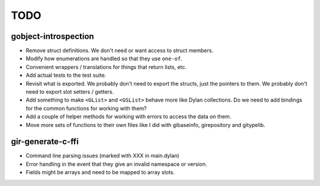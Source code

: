 TODO
====

gobject-introspection
---------------------

* Remove struct definitions. We don't need or want access to
  struct members.
* Modify how enumerations are handled so that they use ``one-of``.
* Convenient wrappers / translations for things that return
  lists, etc.
* Add actual tests to the test suite.
* Revisit what is exported. We probably don't need to export
  the structs, just the pointers to them. We probably don't need
  to export slot setters / getters.
* Add something to make ``<GList>`` and ``<GSList>`` behave more
  like Dylan collections. Do we need to add bindings for the
  common functions for working with them?
* Add a couple of helper methods for working with errors to
  access the data on them.
* Move more sets of functions to their own files like I did
  with gibaseinfo, girepository and gitypelib.

gir-generate-c-ffi
------------------

* Command line parsing issues (marked with XXX in main.dylan)
* Error handling in the event that they give an invalid namespace
  or version.
* Fields might be arrays and need to be mapped to array slots.
